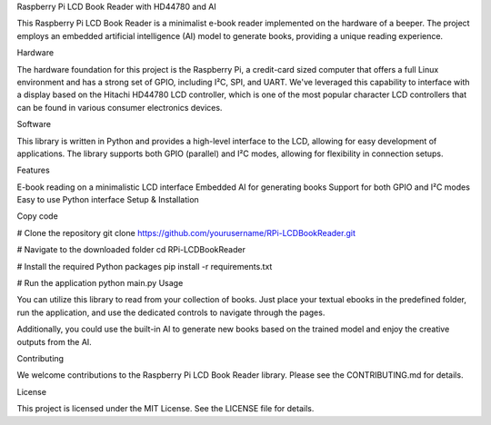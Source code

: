 Raspberry Pi LCD Book Reader with HD44780 and AI

This Raspberry Pi LCD Book Reader is a minimalist e-book reader implemented on the hardware of a beeper. The project employs an embedded artificial intelligence (AI) model to generate books, providing a unique reading experience.

Hardware

The hardware foundation for this project is the Raspberry Pi, a credit-card sized computer that offers a full Linux environment and has a strong set of GPIO, including I²C, SPI, and UART. We've leveraged this capability to interface with a display based on the Hitachi HD44780 LCD controller, which is one of the most popular character LCD controllers that can be found in various consumer electronics devices.

Software

This library is written in Python and provides a high-level interface to the LCD, allowing for easy development of applications. The library supports both GPIO (parallel) and I²C modes, allowing for flexibility in connection setups.

Features

E-book reading on a minimalistic LCD interface
Embedded AI for generating books
Support for both GPIO and I²C modes
Easy to use Python interface
Setup & Installation

Copy code

# Clone the repository
git clone https://github.com/yourusername/RPi-LCDBookReader.git

# Navigate to the downloaded folder
cd RPi-LCDBookReader

# Install the required Python packages
pip install -r requirements.txt

# Run the application
python main.py
Usage

You can utilize this library to read from your collection of books. Just place your textual ebooks in the predefined folder, run the application, and use the dedicated controls to navigate through the pages.

Additionally, you could use the built-in AI to generate new books based on the trained model and enjoy the creative outputs from the AI.

Contributing

We welcome contributions to the Raspberry Pi LCD Book Reader library. Please see the CONTRIBUTING.md for details.

License

This project is licensed under the MIT License. See the LICENSE file for details.
